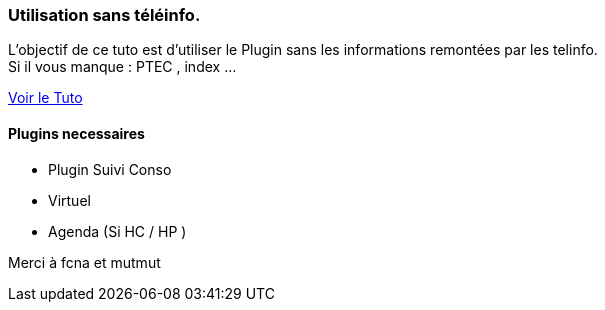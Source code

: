 === Utilisation sans téléinfo.
L’objectif de ce tuto est d’utiliser le Plugin sans les informations remontées par les telinfo. +
Si il vous manque : PTEC , index ...

link:https://www.jeedom.fr/forum/viewtopic.php?f=28&t=8500&p=209667#p209667[Voir le Tuto]

==== Plugins necessaires
- Plugin Suivi Conso
- Virtuel
- Agenda (Si HC / HP )


Merci à fcna et mutmut